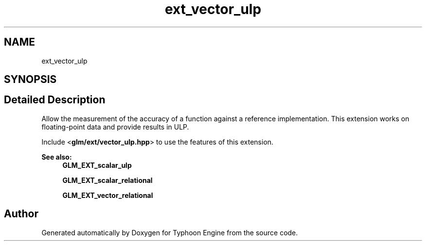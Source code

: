 .TH "ext_vector_ulp" 3 "Sat Jul 20 2019" "Version 0.1" "Typhoon Engine" \" -*- nroff -*-
.ad l
.nh
.SH NAME
ext_vector_ulp
.SH SYNOPSIS
.br
.PP
.SH "Detailed Description"
.PP 
Allow the measurement of the accuracy of a function against a reference implementation\&. This extension works on floating-point data and provide results in ULP\&.
.PP
Include <\fBglm/ext/vector_ulp\&.hpp\fP> to use the features of this extension\&.
.PP
\fBSee also:\fP
.RS 4
\fBGLM_EXT_scalar_ulp\fP 
.PP
\fBGLM_EXT_scalar_relational\fP 
.PP
\fBGLM_EXT_vector_relational\fP 
.RE
.PP

.SH "Author"
.PP 
Generated automatically by Doxygen for Typhoon Engine from the source code\&.
